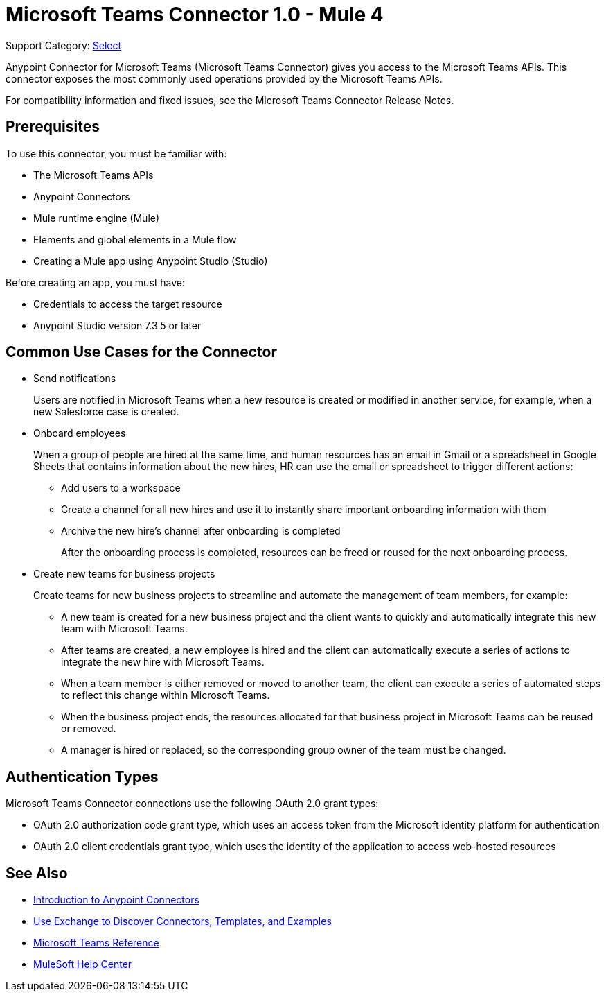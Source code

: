 = Microsoft Teams Connector 1.0 - Mule 4

Support Category: https://www.mulesoft.com/legal/versioning-back-support-policy#anypoint-connectors[Select]

Anypoint Connector for Microsoft Teams (Microsoft Teams Connector) gives you access to the Microsoft Teams APIs. This connector exposes the most commonly used operations provided by the Microsoft Teams APIs. 

For compatibility information and fixed issues, see the Microsoft Teams Connector Release Notes.

== Prerequisites

To use this connector, you must be familiar with:

* The Microsoft Teams APIs
* Anypoint Connectors
* Mule runtime engine (Mule)
* Elements and global elements in a Mule flow
* Creating a Mule app using Anypoint Studio (Studio)

Before creating an app, you must have:

* Credentials to access the target resource
* Anypoint Studio version 7.3.5 or later

== Common Use Cases for the Connector

* Send notifications
+
Users are notified in Microsoft Teams when a new resource is created or modified in another service, for example, when a new Salesforce case is created.
* Onboard employees
+
When a group of people are hired at the same time, and human resources has an email in Gmail or a spreadsheet in Google Sheets that contains information about the new hires, HR can use the email or spreadsheet to trigger different actions:
+
** Add users to a workspace
** Create a channel for all new hires and use it to instantly share important onboarding information with them
** Archive the new hire's channel after onboarding is completed
+
After the onboarding process is completed, resources can be freed or reused for the next onboarding process.
* Create new teams for business projects
+
Create teams for new business projects to streamline and automate the management of team members, for example:
+
** A new team is created for a new business project and the client wants to quickly and automatically integrate this new team with Microsoft Teams.
** After teams are created, a new employee is hired and the client can automatically execute a series of actions to integrate the new hire with Microsoft Teams.
** When a team member is either removed or moved to another team, the client can execute a series of automated steps to reflect this change within Microsoft Teams.
** When the business project ends, the resources allocated for that business project in Microsoft Teams can be reused or removed.
** A manager is hired or replaced, so the corresponding group owner of the team must be changed.


== Authentication Types

Microsoft Teams Connector connections use the following OAuth 2.0 grant types:

* OAuth 2.0 authorization code grant type, which uses an access token from the Microsoft identity platform for authentication
* OAuth 2.0 client credentials grant type, which uses the identity of the application to access web-hosted resources


== See Also

* xref:connectors::introduction/introduction-to-anypoint-connectors.adoc[Introduction to Anypoint Connectors]
* xref:connectors::introduction/intro-use-exchange.adoc[Use Exchange to Discover Connectors, Templates, and Examples]
* xref:microsoft-teams-connector-reference.adoc[Microsoft Teams Reference]
* https://help.mulesoft.com[MuleSoft Help Center]
